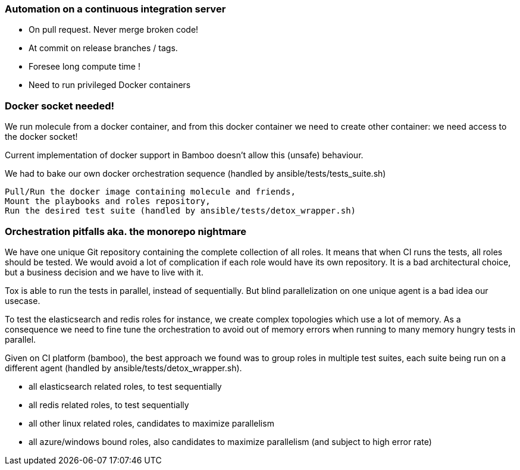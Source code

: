
### Automation on a continuous integration server

* On pull request. Never merge broken code!
* At commit on release branches / tags.
* Foresee long compute time !
* Need to run privileged Docker containers

### Docker socket needed!

We run molecule from a docker container, and from this docker container
we need to create other container: we need access to the docker socket!

Current implementation of docker support in Bamboo doesn't allow this
(unsafe) behaviour.

We had to bake our own docker orchestration sequence (handled by
ansible/tests/tests_suite.sh)

    Pull/Run the docker image containing molecule and friends,
    Mount the playbooks and roles repository,
    Run the desired test suite (handled by ansible/tests/detox_wrapper.sh)

### Orchestration pitfalls aka. the monorepo nightmare

We have one unique Git repository containing the complete collection of
all roles. It means that when CI runs the tests, all roles should be
tested. We would avoid a lot of complication if each role would have its
own repository. It is a bad architectural choice, but a  business
decision and we have to live with it.

Tox is able to run the tests in parallel, instead of sequentially. But
blind parallelization on one unique agent is a bad idea our usecase.

To test the elasticsearch and redis roles for instance, we create
complex topologies which use a lot of memory. As a consequence we need
to fine tune the orchestration to avoid out of memory errors when
running to many memory hungry tests in parallel.

Given on CI platform (bamboo), the best approach we found was to group
roles in multiple test suites, each suite being run on a different agent
(handled by ansible/tests/detox_wrapper.sh).

*    all elasticsearch related roles, to test sequentially
*    all redis related roles, to test sequentially
*    all other linux related roles, candidates to maximize parallelism
*    all azure/windows bound roles, also candidates to maximize
parallelism (and subject to high error rate)
